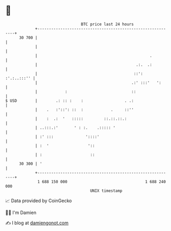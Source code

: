 * 👋

#+begin_example
                                    BTC price last 24 hours                    
                +------------------------------------------------------------+ 
         30 700 |                                                            | 
                |                                                            | 
                |                                                 .          | 
                |                                           .:.  .:          | 
                |                                          ::':  :'.:..:::'' | 
                |                                         .:' :::'   ':      | 
                |            :                            ::                 | 
   $ USD        |        .: :: :    :                  . .:                  | 
                |    .   :'::': ::  :            .     ::''                  | 
                |    :  .:  '   :::::         ::.::.::.:                     | 
                | ..:::.:'       ' : :.    .::::: '                          | 
                | :' :::              '::::'                                 | 
                | :  '                 '::                                   | 
                | :                     ::                                   | 
         30 300 | '                                                          | 
                +------------------------------------------------------------+ 
                 1 688 150 000                                  1 688 240 000  
                                        UNIX timestamp                         
#+end_example
📈 Data provided by CoinGecko

🧑‍💻 I'm Damien

✍️ I blog at [[https://www.damiengonot.com][damiengonot.com]]
